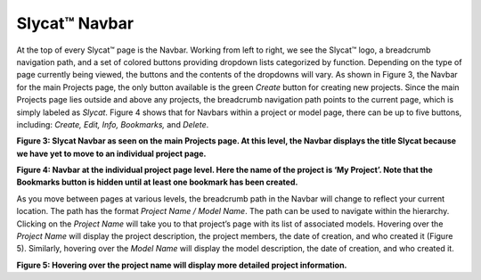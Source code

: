 .. _Navbar:

Slycat™ Navbar
--------------
At the top of every Slycat™ page is the Navbar.  Working from left to right, we see the Slycat™ logo, a breadcrumb navigation path, and a set of colored buttons providing dropdown lists categorized by function.  Depending on the type of page currently being viewed, the buttons and the contents of the dropdowns will vary.  As shown in Figure 3, the Navbar for the main Projects page, the only button available is the green *Create* button for creating new projects.  Since the main Projects page lies outside and above any projects, the breadcrumb navigation path points to the current page, which is simply labeled as *Slycat*.  Figure 4 shows that for Navbars within a project or model page, there can be up to five buttons, including: *Create, Edit, Info, Bookmarks,* and *Delete*.  

.. image:: Figure3.png
**Figure 3: Slycat Navbar as seen on the main Projects page.  At this level, the Navbar displays the title Slycat because we have yet to move to an individual project page.**

.. image:: Figure4.png
**Figure 4: Navbar at the individual project page level.  Here the name of the project is ‘My Project’.  Note that the Bookmarks button is hidden until at least one bookmark has been created.**

As you move between pages at various levels, the breadcrumb path in the Navbar will change to reflect your current location.  The path has the format *Project Name / Model Name*.  The path can be used to navigate within the hierarchy.  Clicking on the *Project Name* will take you to that project’s page with its list of associated models.  Hovering over the *Project Name* will display the project description, the project members, the date of creation, and who created it (Figure 5).  Similarly, hovering over the *Model Name* will display the model description, the date of creation, and who created it.

.. image:: Figure5.png
**Figure 5: Hovering over the project name will display more detailed project information.**

